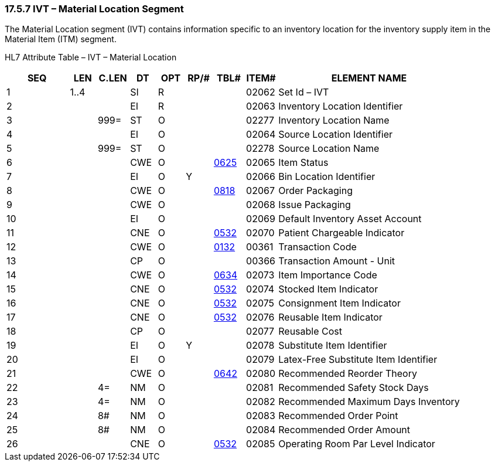 === 17.5.7 IVT – Material Location Segment

The Material Location segment (IVT) contains information specific to an inventory location for the inventory supply item in the Material Item (ITM) segment.

HL7 Attribute Table – IVT – Material Location

[width="100%",cols="14%,6%,7%,6%,6%,6%,7%,7%,41%",options="header",]
|===
|SEQ |LEN |C.LEN |DT |OPT |RP/# |TBL# |ITEM# |ELEMENT NAME
|1 |1..4 | |SI |R | | |02062 |Set Id – IVT
|2 | | |EI |R | | |02063 |Inventory Location Identifier
|3 | |999= |ST |O | | |02277 |Inventory Location Name
|4 | | |EI |O | | |02064 |Source Location Identifier
|5 | |999= |ST |O | | |02278 |Source Location Name
|6 | | |CWE |O | |file:///E:\V2\v2.9%20final%20Nov%20from%20Frank\V29_CH02C_Tables.docx#HL70625[0625] |02065 |Item Status
|7 | | |EI |O |Y | |02066 |Bin Location Identifier
|8 | | |CWE |O | |file:///E:\V2\v2.9%20final%20Nov%20from%20Frank\V29_CH02C_Tables.docx#HL70818[0818] |02067 |Order Packaging
|9 | | |CWE |O | | |02068 |Issue Packaging
|10 | | |EI |O | | |02069 |Default Inventory Asset Account
|11 | | |CNE |O | |file:///E:\V2\v2.9%20final%20Nov%20from%20Frank\V29_CH02C_Tables.docx#HL70532[0532] |02070 |Patient Chargeable Indicator
|12 | | |CWE |O | |file:///E:\V2\v2.9%20final%20Nov%20from%20Frank\V29_CH02C_Tables.docx#HL70132[0132] |00361 |Transaction Code
|13 | | |CP |O | | |00366 |Transaction Amount - Unit
|14 | | |CWE |O | |file:///E:\V2\v2.9%20final%20Nov%20from%20Frank\V29_CH02C_Tables.docx#HL70634[0634] |02073 |Item Importance Code
|15 | | |CNE |O | |file:///E:\V2\v2.9%20final%20Nov%20from%20Frank\V29_CH02C_Tables.docx#HL70532[0532] |02074 |Stocked Item Indicator
|16 | | |CNE |O | |file:///E:\V2\v2.9%20final%20Nov%20from%20Frank\V29_CH02C_Tables.docx#HL70532[0532] |02075 |Consignment Item Indicator
|17 | | |CNE |O | |file:///E:\V2\v2.9%20final%20Nov%20from%20Frank\V29_CH02C_Tables.docx#HL70532[0532] |02076 |Reusable Item Indicator
|18 | | |CP |O | | |02077 |Reusable Cost
|19 | | |EI |O |Y | |02078 |Substitute Item Identifier
|20 | | |EI |O | | |02079 |Latex-Free Substitute Item Identifier
|21 | | |CWE |O | |file:///E:\V2\v2.9%20final%20Nov%20from%20Frank\V29_CH02C_Tables.docx#HL70642[0642] |02080 |Recommended Reorder Theory
|22 | |4= |NM |O | | |02081 |Recommended Safety Stock Days
|23 | |4= |NM |O | | |02082 |Recommended Maximum Days Inventory
|24 | |8# |NM |O | | |02083 |Recommended Order Point
|25 | |8# |NM |O | | |02084 |Recommended Order Amount
|26 | | |CNE |O | |file:///E:\V2\v2.9%20final%20Nov%20from%20Frank\V29_CH02C_Tables.docx#HL70532[0532] |02085 |Operating Room Par Level Indicator
|===

